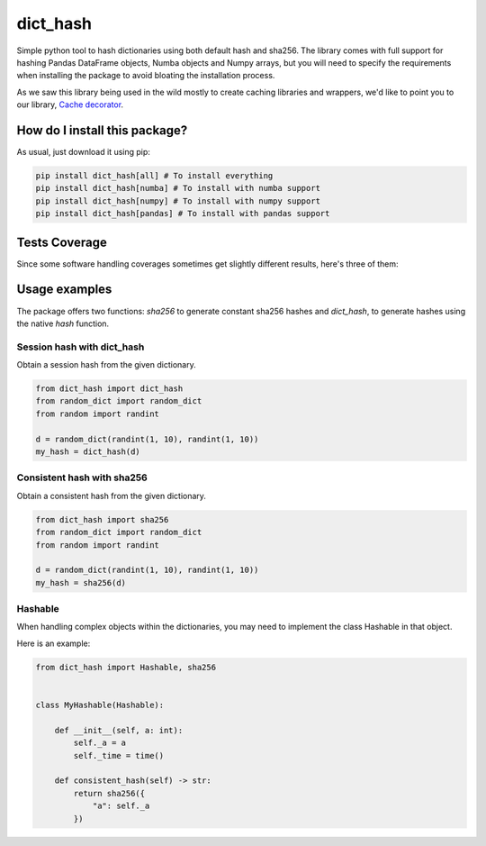 dict_hash
=========================================================================================
|travis| |sonar_quality| |sonar_maintainability| |codacy|
|code_climate_maintainability| |pip| |downloads|

Simple python tool to hash dictionaries using both default hash and sha256.
The library comes with full support for hashing Pandas DataFrame objects,
Numba objects and Numpy arrays, but you will need to specify the requirements
when installing the package to avoid bloating the installation process.

As we saw this library being used in the wild mostly to create caching libraries and wrappers,
we'd like to point you to our library, `Cache decorator <https://github.com/zommiommy/cache_decorator>`__.

How do I install this package?
----------------------------------------------
As usual, just download it using pip:

.. code:: shell

    pip install dict_hash[all] # To install everything
    pip install dict_hash[numba] # To install with numba support
    pip install dict_hash[numpy] # To install with numpy support
    pip install dict_hash[pandas] # To install with pandas support


Tests Coverage
----------------------------------------------
Since some software handling coverages sometimes get slightly different results, here's three of them:

|coveralls| |sonar_coverage| |code_climate_coverage|

Usage examples
----------------------------------------------
The package offers two functions: `sha256` to generate constant sha256 hashes and `dict_hash`, to generate hashes using the native `hash` function.

Session hash with dict_hash
~~~~~~~~~~~~~~~~~~~~~~~~~~~~~~~~~~~~~~~~~~~~~~
Obtain a session hash from the given dictionary.

.. code:: python

    from dict_hash import dict_hash
    from random_dict import random_dict
    from random import randint

    d = random_dict(randint(1, 10), randint(1, 10))
    my_hash = dict_hash(d)


Consistent hash with sha256
~~~~~~~~~~~~~~~~~~~~~~~~~~~~~~~~~~~~~~~~~~~~~~
Obtain a consistent hash from the given dictionary.

.. code:: python

    from dict_hash import sha256
    from random_dict import random_dict
    from random import randint

    d = random_dict(randint(1, 10), randint(1, 10))
    my_hash = sha256(d)


Hashable
~~~~~~~~~~~~~~~~~~~~~~~~~~~~~~~~~~~~~~~~~~~~~~
When handling complex objects within the dictionaries, you may need to implement
the class Hashable in that object.

Here is an example:

.. code:: python

    from dict_hash import Hashable, sha256


    class MyHashable(Hashable):

        def __init__(self, a: int):
            self._a = a
            self._time = time()

        def consistent_hash(self) -> str:
            return sha256({
                "a": self._a
            })

.. |travis| image:: https://travis-ci.org/LucaCappelletti94/dict_hash.png
   :target: https://travis-ci.org/LucaCappelletti94/dict_hash
   :alt: Travis CI build

.. |sonar_quality| image:: https://sonarcloud.io/api/project_badges/measure?project=LucaCappelletti94_dict_hash&metric=alert_status
    :target: https://sonarcloud.io/dashboard/index/LucaCappelletti94_dict_hash
    :alt: SonarCloud Quality

.. |sonar_maintainability| image:: https://sonarcloud.io/api/project_badges/measure?project=LucaCappelletti94_dict_hash&metric=sqale_rating
    :target: https://sonarcloud.io/dashboard/index/LucaCappelletti94_dict_hash
    :alt: SonarCloud Maintainability

.. |sonar_coverage| image:: https://sonarcloud.io/api/project_badges/measure?project=LucaCappelletti94_dict_hash&metric=coverage
    :target: https://sonarcloud.io/dashboard/index/LucaCappelletti94_dict_hash
    :alt: SonarCloud Coverage

.. |coveralls| image:: https://coveralls.io/repos/github/LucaCappelletti94/dict_hash/badge.svg?branch=master
    :target: https://coveralls.io/github/LucaCappelletti94/dict_hash?branch=master
    :alt: Coveralls Coverage

.. |pip| image:: https://badge.fury.io/py/dict-hash.svg
    :target: https://badge.fury.io/py/dict-hash
    :alt: Pypi project

.. |downloads| image:: https://pepy.tech/badge/dict-hash
    :target: https://pepy.tech/badge/dict-hash
    :alt: Pypi total project downloads 

.. |codacy| image:: https://api.codacy.com/project/badge/Grade/d2954938378a4e4087ebac09b0e50f9e
    :target: https://www.codacy.com/app/LucaCappelletti94/dict_hash?utm_source=github.com&amp;utm_medium=referral&amp;utm_content=LucaCappelletti94/dict_hash&amp;utm_campaign=Badge_Grade
    :alt: Codacy Maintainability

.. |code_climate_maintainability| image:: https://api.codeclimate.com/v1/badges/15f94bb26de6423d38f9/maintainability
    :target: https://codeclimate.com/github/LucaCappelletti94/dict_hash/maintainability
    :alt: Maintainability

.. |code_climate_coverage| image:: https://api.codeclimate.com/v1/badges/15f94bb26de6423d38f9/test_coverage
    :target: https://codeclimate.com/github/LucaCappelletti94/dict_hash/test_coverage
    :alt: Code Climate Coverate
